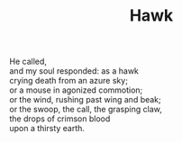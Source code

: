 :PROPERTIES:
:ID:       9192C21E-E09C-47DE-8BD8-36D60CADD7FE
:SLUG:     hawk
:END:
#+filetags: :poetry:
#+title: Hawk

#+BEGIN_VERSE
He called,
and my soul responded: as a hawk
crying death from an azure sky;
or a mouse in agonized commotion;
or the wind, rushing past wing and beak;
or the swoop, the call, the grasping claw,
the drops of crimson blood
upon a thirsty earth.
#+END_VERSE
